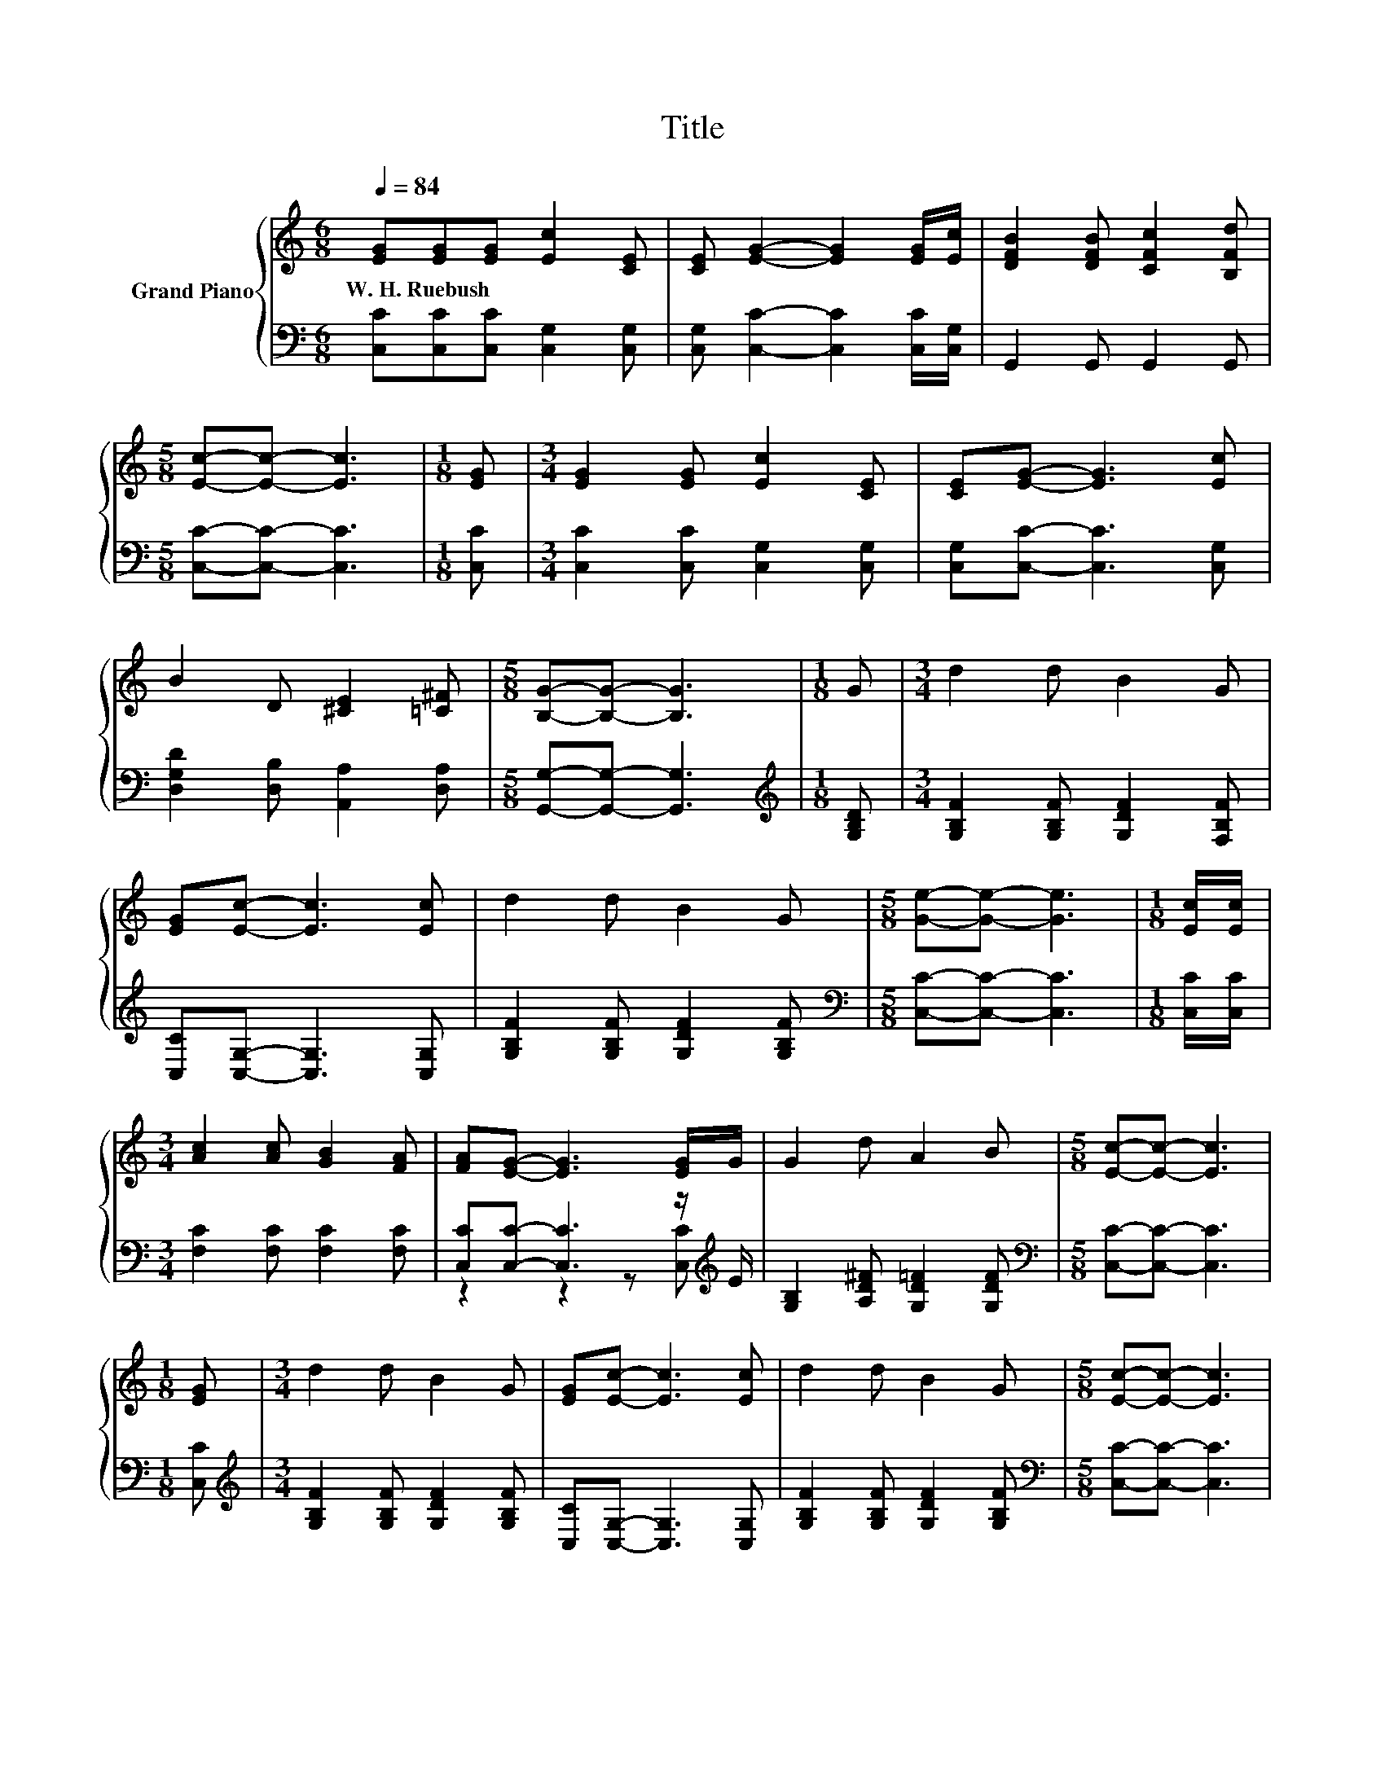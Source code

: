 X:1
T:Title
%%score { 1 | ( 2 3 ) }
L:1/8
Q:1/4=84
M:6/8
K:C
V:1 treble nm="Grand Piano"
V:2 bass 
V:3 bass 
V:1
 [EG][EG][EG] [Ec]2 [CE] | [CE] [EG]2- [EG]2 [EG]/[Ec]/ | [DFB]2 [DFB] [CFc]2 [B,Fd] | %3
w: W.~H.~Ruebush * * * *|||
[M:5/8] [Ec]-[Ec]- [Ec]3 |[M:1/8] [EG] |[M:3/4] [EG]2 [EG] [Ec]2 [CE] | [CE][EG]- [EG]3 [Ec] | %7
w: ||||
 B2 D [^CE]2 [=C^F] |[M:5/8] [B,G]-[B,G]- [B,G]3 |[M:1/8] G |[M:3/4] d2 d B2 G | %11
w: ||||
 [EG][Ec]- [Ec]3 [Ec] | d2 d B2 G |[M:5/8] [Ge]-[Ge]- [Ge]3 |[M:1/8] [Ec]/[Ec]/ | %15
w: ||||
[M:3/4] [Ac]2 [Ac] [GB]2 [FA] | [FA][EG]- [EG]3 [EG]/G/ | G2 d A2 B |[M:5/8] [Ec]-[Ec]- [Ec]3 | %19
w: ||||
[M:1/8] [EG] |[M:3/4] d2 d B2 G | [EG][Ec]- [Ec]3 [Ec] | d2 d B2 G |[M:5/8] [Ec]-[Ec]- [Ec]3 | %24
w: |||||
[M:1/8] [Ec]/[Ec]/ |[M:3/4] [Ac]2 [Ac] [GB]2 [FA] | [FA][EG]- [EG]3 [EG]/G/ | G2 d A2 B | %28
w: ||||
[M:13/8] [Ec]-[Ec]- [Ec]3 z z z z z z z2 |] %29
w: |
V:2
 [C,C][C,C][C,C] [C,G,]2 [C,G,] | [C,G,] [C,C]2- [C,C]2 [C,C]/[C,G,]/ | G,,2 G,, G,,2 G,, | %3
[M:5/8] [C,C]-[C,C]- [C,C]3 |[M:1/8] [C,C] |[M:3/4] [C,C]2 [C,C] [C,G,]2 [C,G,] | %6
 [C,G,][C,C]- [C,C]3 [C,G,] | [D,G,D]2 [D,B,] [A,,A,]2 [D,A,] |[M:5/8] [G,,G,]-[G,,G,]- [G,,G,]3 | %9
[M:1/8][K:treble] [G,B,D] |[M:3/4] [G,B,F]2 [G,B,F] [G,DF]2 [F,B,F] | [C,C][C,G,]- [C,G,]3 [C,G,] | %12
 [G,B,F]2 [G,B,F] [G,DF]2 [G,B,F] |[M:5/8][K:bass] [C,C]-[C,C]- [C,C]3 |[M:1/8] [C,C]/[C,C]/ | %15
[M:3/4] [F,C]2 [F,C] [F,C]2 [F,C] | [C,C][C,C]- [C,C]3 z/[K:treble] E/ | %17
 [G,B,]2 [A,D^F] [G,D=F]2 [G,DF] |[M:5/8][K:bass] [C,C]-[C,C]- [C,C]3 |[M:1/8] [C,C] | %20
[M:3/4][K:treble] [G,B,F]2 [G,B,F] [G,DF]2 [G,B,F] | [C,C][C,G,]- [C,G,]3 [C,G,] | %22
 [G,B,F]2 [G,B,F] [G,DF]2 [G,B,F] |[M:5/8][K:bass] [C,C]-[C,C]- [C,C]3 |[M:1/8] [C,C]/[C,C]/ | %25
[M:3/4] [F,C]2 [F,C] [F,C]2 [F,C] | [C,C][C,C]- [C,C]3 z/[K:treble] E/ | %27
 [G,B,]2 [A,D^F] [G,D=F]2 [G,DF] |[M:13/8][K:bass] [C,C]-[C,C]- [C,C]3 z z z z z z z2 |] %29
V:3
 x6 | x6 | x6 |[M:5/8] x5 |[M:1/8] x |[M:3/4] x6 | x6 | x6 |[M:5/8] x5 |[M:1/8][K:treble] x | %10
[M:3/4] x6 | x6 | x6 |[M:5/8][K:bass] x5 |[M:1/8] x |[M:3/4] x6 | z2 z2 z [C,C][K:treble] | x6 | %18
[M:5/8][K:bass] x5 |[M:1/8] x |[M:3/4][K:treble] x6 | x6 | x6 |[M:5/8][K:bass] x5 |[M:1/8] x | %25
[M:3/4] x6 | z2 z2 z [C,C][K:treble] | x6 |[M:13/8][K:bass] x13 |] %29

